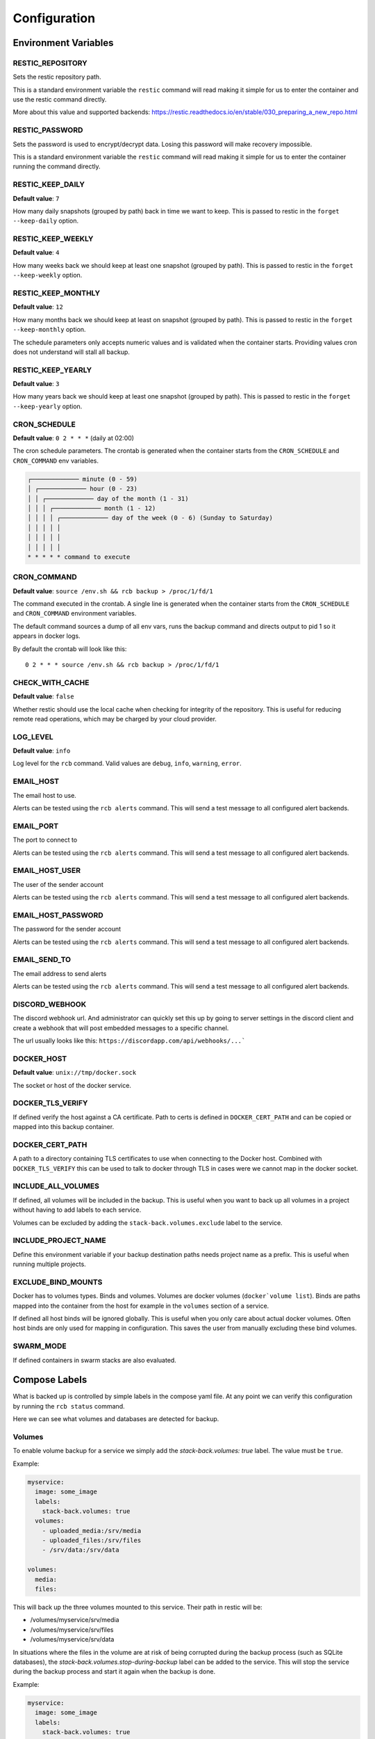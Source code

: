 Configuration
=============

Environment Variables
---------------------

RESTIC_REPOSITORY
~~~~~~~~~~~~~~~~~

Sets the restic repository path.

This is a standard environment variable
the ``restic`` command will read making it simple for
us to enter the container and use the restic command directly.

More about this value and supported backends:
https://restic.readthedocs.io/en/stable/030_preparing_a_new_repo.html

RESTIC_PASSWORD
~~~~~~~~~~~~~~~

Sets the password is used to encrypt/decrypt data.
Losing this password will make recovery impossible.

This is a standard environment variable the ``restic``
command will read making it simple for us to enter the
container running the command directly.

RESTIC_KEEP_DAILY
~~~~~~~~~~~~~~~~~

**Default value**: ``7``

How many daily snapshots (grouped by path) back in time we
want to keep. This is passed to restic in the
``forget --keep-daily`` option.

RESTIC_KEEP_WEEKLY
~~~~~~~~~~~~~~~~~~

**Default value**: ``4``

How many weeks back we should keep at least one snapshot
(grouped by path). This is passed to restic in the
``forget --keep-weekly`` option.

RESTIC_KEEP_MONTHLY
~~~~~~~~~~~~~~~~~~~

**Default value**: ``12``

How many months back we should keep at least on snapshot
(grouped by path). This is passed to restic in the
``forget --keep-monthly`` option.

The schedule parameters only accepts numeric values
and is validated when the container starts. Providing
values cron does not understand will stall all backup.

RESTIC_KEEP_YEARLY
~~~~~~~~~~~~~~~~~~

**Default value**: ``3``

How many years back we should keep at least one snapshot
(grouped by path). This is passed to restic in the
``forget --keep-yearly`` option.

CRON_SCHEDULE
~~~~~~~~~~~~~

**Default value**: ``0 2 * * *`` (daily at 02:00)

The cron schedule parameters. The crontab is generated when the
container starts from the ``CRON_SCHEDULE`` and ``CRON_COMMAND``
env variables.

.. code::

    ┌───────────── minute (0 - 59)
    │ ┌───────────── hour (0 - 23)
    │ │ ┌───────────── day of the month (1 - 31)
    │ │ │ ┌───────────── month (1 - 12)
    │ │ │ │ ┌───────────── day of the week (0 - 6) (Sunday to Saturday)
    │ │ │ │ │
    │ │ │ │ │
    │ │ │ │ │
    * * * * * command to execute

CRON_COMMAND
~~~~~~~~~~~~

**Default value**: ``source /env.sh && rcb backup > /proc/1/fd/1``

The command executed in the crontab. A single line is generated when
the container starts from the ``CRON_SCHEDULE`` and ``CRON_COMMAND``
environment variables.

The default command sources a dump of all env vars, runs the
backup command and directs output to pid 1 so it appears in
docker logs.

By default the crontab will look like this::

    0 2 * * * source /env.sh && rcb backup > /proc/1/fd/1

CHECK_WITH_CACHE
~~~~~~~~~~~~~~~~~~

**Default value**: ``false``

Whether restic should use the local cache when checking for integrity
of the repository. This is useful for reducing remote read operations,
which may be charged by your cloud provider.

LOG_LEVEL
~~~~~~~~~

**Default value**: ``info``

Log level for the ``rcb`` command. Valid values are
``debug``, ``info``, ``warning``, ``error``.

EMAIL_HOST
~~~~~~~~~~

The email host to use.

Alerts can be tested using the ``rcb alerts`` command.
This will send a test message to all configured alert
backends.

EMAIL_PORT
~~~~~~~~~~

The port to connect to

Alerts can be tested using the ``rcb alerts`` command.
This will send a test message to all configured alert
backends.

EMAIL_HOST_USER
~~~~~~~~~~~~~~~

The user of the sender account

Alerts can be tested using the ``rcb alerts`` command.
This will send a test message to all configured alert
backends.

EMAIL_HOST_PASSWORD
~~~~~~~~~~~~~~~~~~~

The password for the sender account

Alerts can be tested using the ``rcb alerts`` command.
This will send a test message to all configured alert
backends.

EMAIL_SEND_TO
~~~~~~~~~~~~~

The email address to send alerts

Alerts can be tested using the ``rcb alerts`` command.
This will send a test message to all configured alert
backends.

DISCORD_WEBHOOK
~~~~~~~~~~~~~~~

The discord webhook url. And administrator can quickly set this up
by going to server settings in the discord client and create
a webhook that will post embedded messages to a specific channel.

The url usually looks like this: ``https://discordapp.com/api/webhooks/...```

DOCKER_HOST
~~~~~~~~~~~

**Default value**: ``unix://tmp/docker.sock``

The socket or host of the docker service.

DOCKER_TLS_VERIFY
~~~~~~~~~~~~~~~~~

If defined verify the host against a CA certificate.
Path to certs is defined in ``DOCKER_CERT_PATH``
and can be copied or mapped into this backup container.

DOCKER_CERT_PATH
~~~~~~~~~~~~~~~~

A path to a directory containing TLS certificates to use when
connecting to the Docker host. Combined with ``DOCKER_TLS_VERIFY``
this can be used to talk to docker through TLS in cases
were we cannot map in the docker socket.

INCLUDE_ALL_VOLUMES
~~~~~~~~~~~~~~~~~~~

If defined, all volumes will be included in the backup.
This is useful when you want to back up all volumes
in a project without having to add labels to each service.

Volumes can be excluded by adding the ``stack-back.volumes.exclude``
label to the service.

INCLUDE_PROJECT_NAME
~~~~~~~~~~~~~~~~~~~~

Define this environment variable if your backup destination
paths needs project name as a prefix. This is useful
when running multiple projects.

EXCLUDE_BIND_MOUNTS
~~~~~~~~~~~~~~~~~~~

Docker has to volumes types. Binds and volumes.
Volumes are docker volumes (``docker`volume list``).
Binds are paths mapped into the container from
the host for example in the ``volumes`` section
of a service.

If defined all host binds will be ignored globally.
This is useful when you only care about actual
docker volumes. Often host binds are only used
for mapping in configuration. This saves the user
from manually excluding these bind volumes.

SWARM_MODE
~~~~~~~~~~

If defined containers in swarm stacks are also evaluated.

Compose Labels
--------------

What is backed up is controlled by simple labels in the compose
yaml file. At any point we can verify this configuration
by running the ``rcb status`` command.

.. code:

    $ docker-compose run --rm backup rcb status
    INFO: Status for compose project 'myproject'
    INFO: Repository: '<restic repository>'
    INFO: Backup currently running?: False
    INFO: --------------- Detected Config ---------------
    INFO: service: mysql
    INFO:  - mysql (is_ready=True)
    INFO: service: mariadb
    INFO:  - mariadb (is_ready=True)
    INFO: service: postgres
    INFO:  - postgres (is_ready=True)
    INFO: service: web
    INFO:  - volume: media
    INFO:  - volume: /srv/files

Here we can see what volumes and databases are detected for backup.

Volumes
~~~~~~~

To enable volume backup for a service we simply add the
`stack-back.volumes: true` label. The value
must be ``true``.

Example:

.. code:: yaml

    myservice:
      image: some_image
      labels:
        stack-back.volumes: true
      volumes:
        - uploaded_media:/srv/media
        - uploaded_files:/srv/files
        - /srv/data:/srv/data

    volumes:
      media:
      files:

This will back up the three volumes mounted to this service.
Their path in restic will be:

- /volumes/myservice/srv/media
- /volumes/myservice/srv/files
- /volumes/myservice/srv/data

In situations where the files in the volume are at risk of being
corrupted during the backup process (such as SQLite databases), 
the `stack-back.volumes.stop-during-backup` label can be added to 
the service. This will stop the service during the backup process 
and start it again when the backup is done.

Example:

.. code:: yaml
  
    myservice:
      image: some_image
      labels:
        stack-back.volumes: true
        stack-back.volumes.stop-during-backup: true
      volumes:
        - uploaded_media:/srv/media
        - uploaded_files:/srv/files
        - /srv/data:/srv/data

    volumes:
      media:
      files:

A simple `include` and `exclude` filter for what volumes
should be backed up is also available. Note that this
includes or excludes entire volumes and are not include/exclude
patterns for files in the volumes.

.. note:: The ``exclude`` and ``include`` filtering is applied on
          the source path, not the destination.

Include example including two volumes only:

.. code:: yaml

    myservice:
      image: some_image
      labels:
        stack-back.volumes: true
        stack-back.volumes.include: "uploaded_media,uploaded_files"
      volumes:
        - uploaded_media:/srv/media
        - uploaded_files:/srv/files
        - /srv/data:/srv/data

    volumes:
      media:
      files:

Exclude example achieving the same result as the example above.

.. code:: yaml

    example:
      image: some_image
      labels:
        stack-back.volumes: true
        stack-back.volumes.exclude: "data"
      volumes:
        # Excluded by filter
        - media:/srv/media
        # Backed up
        - files:/srv/files
        - /srv/data:/srv/data

    volumes:
      media:
      files:

The ``exclude`` and ``include`` tag can be used together
in more complex situations.

mariadb
~~~~~~~

To enable backup of mariadb simply add the
``stack-back.mariadb: true`` label.

Credentials are fetched from the following environment
variables in the mariadb service. This is the standard
when using the official mariadb_ image.

.. code::

    MARIADB_USER
    MARIADB_PASSWORD

Backups are done by dumping all databases directly into
restic through stdin using ``mysqldump``. It will appear
in restic as a separate snapshot with path
``/databases/<service_name>/all_databases.sql``.

.. warning: This will only back up the databases the
            ``MARIADB_USER` has access to. If you have multiple
            databases this must be taken into consideration.

Example:

.. code:: yaml

    mariadb:
      image: mariadb:10
      labels:
        stack-back.mariadb: true
      env_file:
        mariadb-credentials.env
      volumes:
        - mariadb:/var/lib/mysql

    volumes:
      mariadb:

mysql
~~~~~

To enable backup of mysql simply add the
``stack-back.mysql: true`` label.

Credentials are fetched from the following environment
variables in the mysql service. This is the standard
when using the official mysql_ image.

.. code::

    MYSQL_USER
    MYSQL_PASSWORD

Backups are done by dumping all databases directly into
restic through stdin using ``mysqldump``. It will appear
in restic as a separate snapshot with path
``/databases/<service_name>/all_databases.sql``.

.. warning: This will only back up the databases the
            ``MYSQL_USER` has access to. If you have multiple
            databases this must be taken into consideration.

Example:

.. code:: yaml

    mysql:
      image: mysql:5
      labels:
        stack-back.mysql: true
      env_file:
        mysql-credentials.env
      volumes:
        - mysql:/var/lib/mysql

volumes:
  mysql:

postgres
~~~~~~~~

To enable backup of mysql simply add the
``stack-back.postgres: true`` label.

Credentials are fetched from the following environment
variables in the postgres service. This is the standard
when using the official postgres_ image.

.. code::

    POSTGRES_USER
    POSTGRES_PASSWORD
    POSTGRES_DB

Backups are done by dumping the ``POSTGRES_DB`` directly into
restic through stdin using ``pg_dump``. It will appear
in restic as a separate snapshot with path
``/databases/<service_name>/<POSTGRES_DB>.sql``.

.. warning:: Currently only the ``POSTGRES_DB`` database
             is dumped.

Example:

.. code:: yaml

    postgres:
      image: postgres:11
      labels:
        # Enables backup of this database
        stack-back.postgres: true
      env_file:
        postgres-credentials.env
      volumes:
        - pgdata:/var/lib/postgresql/data

    volumes:
      pgdata:

.. _mariadb: https://hub.docker.com/_/mariadb
.. _mysql: https://hub.docker.com/_/mysql
.. _postgres: https://hub.docker.com/_/postgres
